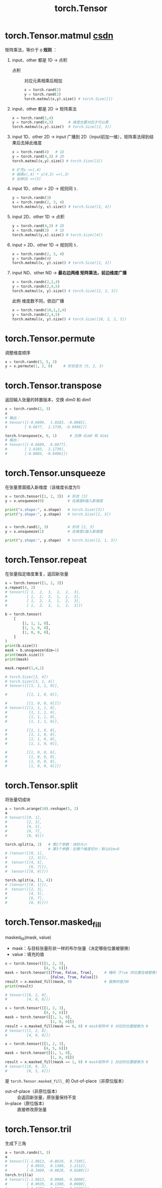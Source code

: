 :PROPERTIES:
:ID:       40f0ed1d-7ba2-4bbe-90d5-cc9088e88f2e
:END:
#+title: torch.Tensor
#+filetags: pytorch

* torch.Tensor.matmul [[https://blog.csdn.net/foneone/article/details/103876519][csdn]]
矩阵乘法，等价于 =@=
*规则* ：
1. input、other 都是 1D -> 点积
   - 点积 :: 对应元素相乘后相加
   #+begin_src python
   x = torch.rand(2)
   y = torch.rand(2)
   torch.matmul(x,y).size() # torch.Size([])
   #+end_src
2. input、other 都是 2D -> 矩阵乘法
   #+begin_src python
   x = torch.rand(2,4)
   y = torch.rand(4,3)       # 维度也要对应才可以乘
   torch.matmul(x,y).size()  # torch.Size([2, 3])
   #+end_src
3. input 1D、other 2D   -> input 广播到 2D（input前加一维），矩阵乘法得到结果后去掉此维度
   #+begin_src python
   x = torch.rand(4)   # 1D
   y = torch.rand(4,3) # 2D
   torch.matmul(x,y).size() # torch.Size([3])

   # 扩充x =>(,4)
   # 相乘x(,4) * y(4,3) =>(,3)
   # 去掉1D =>(3)

   #+end_src
4. input 1D、other > 2D -> 规则同 =3.=
   #+begin_src python
   y = torch.randn(3)
   x = torch.randn(2, 3, 4)
   torch.matmul(y, x).size() # torch.Size([2, 4])
   #+end_src
5. input 2D、other 1D   -> 点积
   #+begin_src python
   y = torch.rand(4,3) # 2D
   x = torch.rand(3)   # 1D
   torch.matmul(y,x).size() # torch.Size([4])
   #+end_src
6. input > 2D、other 1D -> 规则同 =5.=
   #+begin_src python
   x = torch.randn(2, 3, 4)
   y = torch.randn(4)
   torch.matmul(x, y).size() # torch.Size([2, 3])
   #+end_src
7. input ND、other ND -> *最右边两维 矩阵乘法，前边维度广播*
   #+begin_src python
   x = torch.randn(2,2,4)
   y = torch.randn(2,4,5)
   torch.matmul(x, y).size() # torch.Size([2, 2, 5])
   #+end_src
   此例 维度数不同，依旧广播
   #+begin_src python
   x = torch.randn(10,1,2,4)
   y = torch.randn(2,4,5)
   torch.matmul(x, y).size() # torch.Size([10, 2, 2, 5])
   #+end_src


* torch.Tensor.permute
调整维度顺序
#+begin_src python
x = torch.randn(3, 5, 2)
y = x.permute(1, 2, 0)     # 形状变为 (5, 2, 3)
#+end_src


* torch.Tensor.transpose
返回输入张量的转置版本，交换 dim0 和 dim1
#+begin_src python
x = torch.randn(2, 3)
x
# 输出：
# tensor([[-0.6609,  1.0183, -0.0085],
#        [ 0.6677,  2.1739, -0.9496]])

torch.transpose(x, 0, 1)      # 交换 dim0 和 dim1
# 输出：
# tensor([[-0.6609,  0.6677],
#        [ 1.0183,  2.1739],
#        [-0.0085, -0.9496]])
#+end_src


* torch.Tensor.unsqueeze
在张量里面插入新维度（该维度长度为1）
#+begin_src python
x = torch.tensor([1, 2, 3])  # 形状 [3]
y = x.unsqueeze(0)           # 在维度0插入新维度

print("x.shape:", x.shape)   # torch.Size([3])
print("y.shape:", y.shape)   # torch.Size([1, 3])


x = torch.rand(2, 3)         # 形状 [2, 3]
y = x.unsqueeze(1)           # 在维度1插入新维度

print("y.shape:", y.shape)   # torch.Size([2, 1, 3])
#+end_src


* torch.Tensor.repeat
在张量指定维度重复，返回新张量
#+begin_src python
x = torch.tensor([1, 2, 3])
x.repeat(4, 2)
# tensor([[ 1,  2,  3,  1,  2,  3],
#         [ 1,  2,  3,  1,  2,  3],
#         [ 1,  2,  3,  1,  2,  3],
#         [ 1,  2,  3,  1,  2,  3]])

b = torch.tensor(
    [
        [1, 1, 1, 0],
        [1, 1, 0, 0],
        [1, 0, 0, 0],
    ]
)
print(b.size())
mask = b.unsqueeze(dim=1)
print(mask.size())
print(mask)

mask.repeat(1,4,1)

# torch.Size([3, 4])
# torch.Size([3, 1, 4])
# tensor([[[1, 1, 1, 0]],

#         [[1, 1, 0, 0]],

#         [[1, 0, 0, 0]]])
# tensor([[[1, 1, 1, 0],
#          [1, 1, 1, 0],
#          [1, 1, 1, 0],
#          [1, 1, 1, 0]],

#         [[1, 1, 0, 0],
#          [1, 1, 0, 0],
#          [1, 1, 0, 0],
#          [1, 1, 0, 0]],

#         [[1, 0, 0, 0],
#          [1, 0, 0, 0],
#          [1, 0, 0, 0],
#          [1, 0, 0, 0]]])
#+end_src


* torch.Tensor.split
将张量切成块
#+begin_src python
a = torch.arange(10).reshape(5, 2)
a
# tensor([[0, 1],
#         [2, 3],
#         [4, 5],
#         [6, 7],
#         [8, 9]])

torch.split(a, 2)   # 第2个参数：块的大小
                    # 第3个参数：在哪个维度切分；默认dim=0
# (tensor([[0, 1],
#          [2, 3]]),
#  tensor([[4, 5],
#          [6, 7]]),
#  tensor([[8, 9]]))

torch.split(a, [1, 4])
# (tensor([[0, 1]]),
#  tensor([[2, 3],
#          [4, 5],
#          [6, 7],
#          [8, 9]]))
#+end_src


* torch.Tensor.masked_fill
masked_fill(mask, value)
- mask：与目标张量形状一样的布尔张量（决定哪些位置被替换）
- value：填充的值
#+name: bool元素的 mask矩阵
#+begin_src python
x = torch.tensor([[1, 2, 3],
                  [4, 5, 6]])
mask = torch.tensor([[True, False, True],     # 掩码（True 的位置会被替换）
                     [False, True, False]])
result = x.masked_fill(mask, 0)               # 替换的值为0
print(result)

# tensor([[0, 2, 0],
#         [4, 0, 6]])
#+end_src
#+name: 0 1 元素的 mask矩阵
#+begin_src python
x = torch.tensor([[1, 2, 3],
                  [4, 5, 6]])
mask = torch.tensor([[1, 1, 0],
                     [1, 0, 0]])
result = x.masked_fill(mask == 0, 0) # mask矩阵中 0 对应的位置替换为 0
# tensor([[1, 2, 0],
#         [4, 0, 0]])

x = torch.tensor([[1, 2, 3],
                  [4, 5, 6]])
mask = torch.tensor([[1, 1, 0],
                     [1, 0, 0]])
result = x.masked_fill(mask == 1, 0) # mask矩阵中 1 对应的位置替换为 0
# tensor([[0, 0, 3],
#         [0, 5, 6]])
#+end_src

是 =torch.Tensor.masked_fill_= 的 Out-of-place（非原位版本）
- out-of-place（非原位版本） :: 会返回新张量，原张量保持不变
- in-place（原位版本） :: 直接修改原张量


* torch.Tensor.tril
生成下三角
#+begin_src python
a = torch.randn(3, 3)
a
# tensor([[-1.0813, -0.8619,  0.7105],
#         [ 0.0935,  0.1380,  2.2112],
#         [-0.3409, -0.9828,  0.0289]])
torch.tril(a)
# tensor([[-1.0813,  0.0000,  0.0000],
#         [ 0.0935,  0.1380,  0.0000],
#         [-0.3409, -0.9828,  0.0289]])
#+end_src
  

* torch.Tensor.view [[https://zhuanlan.zhihu.com/p/721855580][知乎]]
用于改变张量形状， *共享原张量的底层数据* ，因此对 view 修改会改变底层张量数据
#+begin_src python
x = torch.randn(4, 4)
x.size()
# torch.Size([4, 4])

y = x.view(16)
y.size()
# torch.Size([16])

z = x.view(-1, 8)  # -1 是占位符，由其他维度推导
z.size()
# torch.Size([2, 8])

a = torch.randn(1, 2, 3, 4)
a.size()
# torch.Size([1, 2, 3, 4])

b = a.transpose(1, 2)  # 交换 2，3 维度
b.size()
# torch.Size([1, 3, 2, 4])

c = a.view(1, 3, 2, 4)
c.size()
# torch.Size([1, 3, 2, 4])

torch.equal(b, c)
# view 没有改变内存中的张量布局，因此 False

#+end_src
- 使用条件 :: 张量满足 *内存连续性* ；可以用 =torch.Tensor.is_contiguous= 判断，使用 =torch.Tensor.contiguous= 将不连续张量转为连续张量；有些操作会改变步长（内存中数据的访问方式），导致内存不连续
  + 内存连续性 :: 数据在内存中以行优先顺序存储
  + 步长 :: 定义了如何访问内存中的数据：描述了 *维度之间 移动所需的步数* ；通过 =torch.Tensor.stride= 查看
    #+begin_example
    张量 x 形状 ：(2 , 3, 4)    # 矩阵，行，列
    步长        ：(12, 4, 1)    # 移动到下一个矩阵，移动到下一行，移动到下一列 的步数
    12          ：从当前矩阵移动到下一个矩阵 需要 3 x 4 = 12 步
    4           ：从当前行到下一行 需要 4 步（一行4列）
    1           ：从当前列到下一列 需要 1 步
    #+end_example

